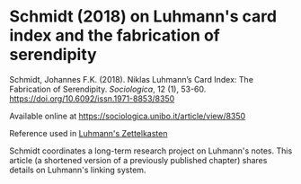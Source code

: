 * Schmidt (2018) on Luhmann's card index and the fabrication of serendipity
:PROPERTIES:
:ID:       15dea09e-94ae-4800-acb6-9ce10c446a4b
:END:
# Tags #literature #zettelorg #luhmann

Schmidt, Johannes F.K. (2018). Niklas Luhmann’s Card Index: The Fabrication of Serendipity. /Sociologica/, 12 (1), 53-60. https://doi.org/10.6092/issn.1971-8853/8350

Available online at
https://sociologica.unibo.it/article/view/8350

Reference used in [[id:8a503f96-17b9-4b79-bfed-2355e01f9a49][Luhmann's Zettelkasten]]

Schmidt coordinates a long-term research project on Luhmann's notes.
This article (a shortened version of a previously published chapter) shares details on Luhmann's linking system.
